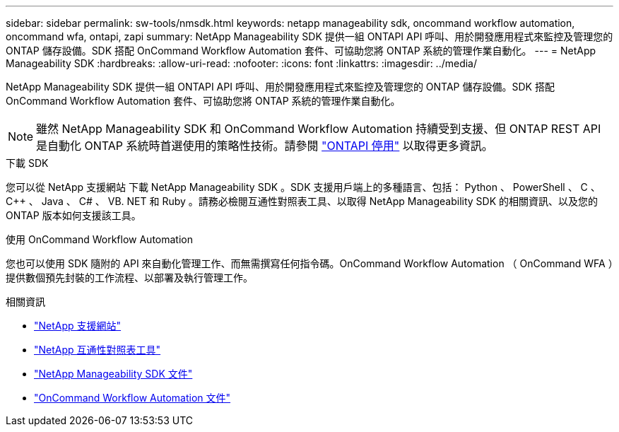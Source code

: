 ---
sidebar: sidebar 
permalink: sw-tools/nmsdk.html 
keywords: netapp manageability sdk, oncommand workflow automation, oncommand wfa, ontapi, zapi 
summary: NetApp Manageability SDK 提供一組 ONTAPI API 呼叫、用於開發應用程式來監控及管理您的 ONTAP 儲存設備。SDK 搭配 OnCommand Workflow Automation 套件、可協助您將 ONTAP 系統的管理作業自動化。 
---
= NetApp Manageability SDK
:hardbreaks:
:allow-uri-read: 
:nofooter: 
:icons: font
:linkattrs: 
:imagesdir: ../media/


[role="lead"]
NetApp Manageability SDK 提供一組 ONTAPI API 呼叫、用於開發應用程式來監控及管理您的 ONTAP 儲存設備。SDK 搭配 OnCommand Workflow Automation 套件、可協助您將 ONTAP 系統的管理作業自動化。


NOTE: 雖然 NetApp Manageability SDK 和 OnCommand Workflow Automation 持續受到支援、但 ONTAP REST API 是自動化 ONTAP 系統時首選使用的策略性技術。請參閱 link:../migrate/ontapi_disablement.html["ONTAPI 停用"] 以取得更多資訊。

.下載 SDK
您可以從 NetApp 支援網站 下載 NetApp Manageability SDK 。SDK 支援用戶端上的多種語言、包括： Python 、 PowerShell 、 C 、 C++ 、 Java 、 C# 、 VB. NET 和 Ruby 。請務必檢閱互通性對照表工具、以取得 NetApp Manageability SDK 的相關資訊、以及您的 ONTAP 版本如何支援該工具。

.使用 OnCommand Workflow Automation
您也可以使用 SDK 隨附的 API 來自動化管理工作、而無需撰寫任何指令碼。OnCommand Workflow Automation （ OnCommand WFA ）提供數個預先封裝的工作流程、以部署及執行管理工作。

.相關資訊
* https://mysupport.netapp.com/site/["NetApp 支援網站"^]
* https://www.netapp.com/company/interoperability/["NetApp 互通性對照表工具"^]
* https://mysupport.netapp.com/documentation/docweb/index.html?productID=63638&language=en-US["NetApp Manageability SDK 文件"^]
* https://www.netapp.com/data-management/oncommand-workflow-automation-documentation/["OnCommand Workflow Automation 文件"^]

